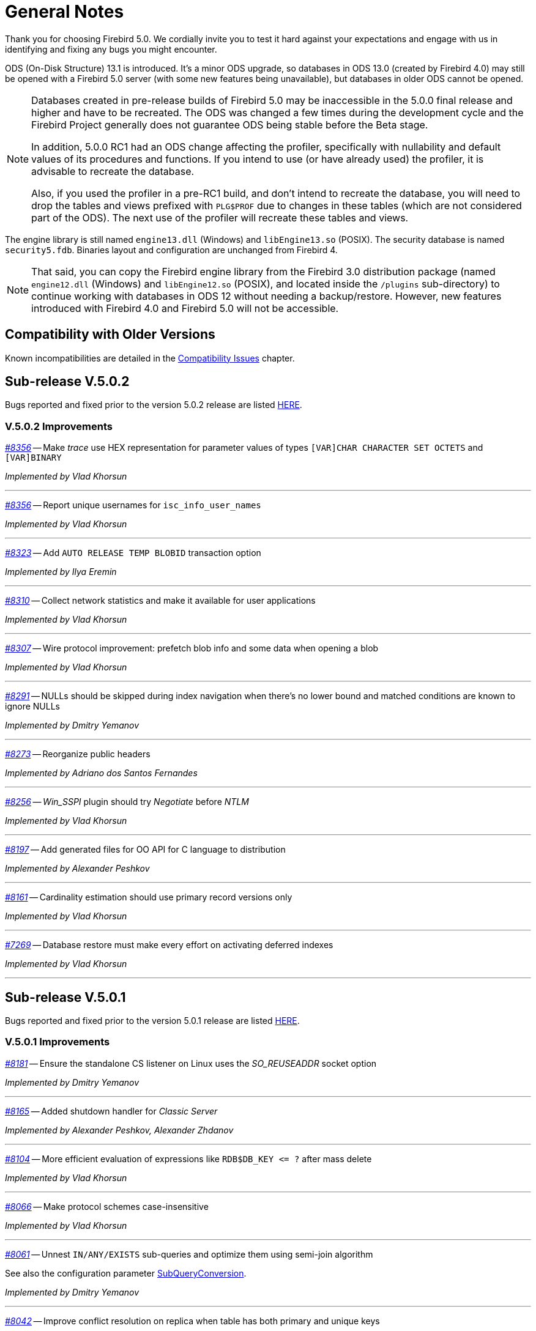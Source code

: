 [[rnfb50-general]]
= General Notes

Thank you for choosing Firebird 5.0.
We cordially invite you to test it hard against your expectations and engage with us in identifying and fixing any bugs you might encounter.

ODS (On-Disk Structure) 13.1 is introduced.
It's a minor ODS upgrade, so databases in ODS 13.0 (created by Firebird 4.0) may still be opened with a Firebird 5.0 server (with some new features being unavailable), but databases in older ODS cannot be opened.

[NOTE]
====
Databases created in pre-release builds of Firebird 5.0 may be inaccessible in the 5.0.0 final release and higher and have to be recreated.
The ODS was changed a few times during the development cycle and the Firebird Project generally does not guarantee ODS being stable before the Beta stage.

In addition, 5.0.0 RC1 had an ODS change affecting the profiler, specifically with nullability and default values of its procedures and functions.
If you intend to use (or have already used) the profiler, it is advisable to recreate the database.

Also, if you used the profiler in a pre-RC1 build, and don't intend to recreate the database, you will need to drop the tables and views prefixed with `PLG$PROF` due to changes in these tables (which are not considered part of the ODS).
The next use of the profiler will recreate these tables and views.
====

The engine library is still named `engine13.dll` (Windows) and `libEngine13.so` (POSIX).
The security database is named `security5.fdb`.
Binaries layout and configuration are unchanged from Firebird 4.

[NOTE]
====
That said, you can copy the Firebird engine library from the Firebird 3.0 distribution package (named `engine12.dll` (Windows) and `libEngine12.so` (POSIX), and located inside the `/plugins` sub-directory) to continue working with databases in ODS 12 without needing a backup/restore.
However, new features introduced with Firebird 4.0 and Firebird 5.0 will not be accessible.
====

[[rnfb50-general-compat]]
== Compatibility with Older Versions

Known incompatibilities are detailed in the <<rnfb50-compat,Compatibility Issues>> chapter.

[[rnfb50-general-v502]]
== Sub-release V.5.0.2

Bugs reported and fixed prior to the version 5.0.2 release are listed <<bug-502,HERE>>.

[[rnfb50-general-improvements-v502]]
=== V.5.0.2 Improvements

_https://github.com/FirebirdSQL/firebird/issues/8356[#8356]_
-- Make _trace_ use HEX representation for parameter values ​​of types `[VAR]CHAR CHARACTER SET OCTETS` and `[VAR]BINARY`  

_Implemented by Vlad Khorsun_

'''

_https://github.com/FirebirdSQL/firebird/issues/8356[#8356]_
-- Report unique usernames for `isc_info_user_names`  

_Implemented by Vlad Khorsun_

'''

_https://github.com/FirebirdSQL/firebird/pull/8323[#8323]_
-- Add `AUTO RELEASE TEMP BLOBID` transaction option  

_Implemented by Ilya Eremin_

'''

_https://github.com/FirebirdSQL/firebird/pull/8310[#8310]_
-- Collect network statistics and make it available for user applications  

_Implemented by Vlad Khorsun_

'''

_https://github.com/FirebirdSQL/firebird/pull/8307[#8307]_
-- Wire protocol improvement: prefetch blob info and some data when opening a blob  

_Implemented by Vlad Khorsun_

'''

_https://github.com/FirebirdSQL/firebird/issues/8291[#8291]_
-- NULLs should be skipped during index navigation when there's no lower bound and matched conditions are known to ignore NULLs  

_Implemented by Dmitry Yemanov_

'''

_https://github.com/FirebirdSQL/firebird/pull/8273[#8273]_
-- Reorganize public headers  

_Implemented by Adriano dos Santos Fernandes_

'''

_https://github.com/FirebirdSQL/firebird/issues/8256[#8256]_
-- _Win_SSPI_ plugin should try _Negotiate_ before _NTLM_  

_Implemented by Vlad Khorsun_

'''

_https://github.com/FirebirdSQL/firebird/issues/8197[#8197]_
-- Add generated files for OO API for C language to distribution  

_Implemented by Alexander Peshkov_

'''

_https://github.com/FirebirdSQL/firebird/issues/8161[#8161]_
-- Cardinality estimation should use primary record versions only  

_Implemented by Vlad Khorsun_

'''

_https://github.com/FirebirdSQL/firebird/issues/7269[#7269]_
-- Database restore must make every effort on activating deferred indexes  

_Implemented by Vlad Khorsun_

'''

[[rnfb50-general-v501]]
== Sub-release V.5.0.1

Bugs reported and fixed prior to the version 5.0.1 release are listed <<bug-501,HERE>>.

[[rnfb50-general-improvements-v501]]
=== V.5.0.1 Improvements

_https://github.com/FirebirdSQL/firebird/pull/8181[#8181]_
-- Ensure the standalone CS listener on Linux uses the _SO_REUSEADDR_ socket option  

_Implemented by Dmitry Yemanov_

'''

_https://github.com/FirebirdSQL/firebird/pull/8165[#8165]_
-- Added shutdown handler for _Classic Server_  

_Implemented by Alexander Peshkov, Alexander Zhdanov_

'''

_https://github.com/FirebirdSQL/firebird/issues/8104[#8104]_
-- More efficient evaluation of expressions like `++RDB$DB_KEY <= ?++` after mass delete

_Implemented by Vlad Khorsun_

'''

_https://github.com/FirebirdSQL/firebird/issues/8066[#8066]_
-- Make protocol schemes case-insensitive  

_Implemented by Vlad Khorsun_

'''

_https://github.com/FirebirdSQL/firebird/pull/8061[#8061]_
-- Unnest `IN/ANY/EXISTS` sub-queries and optimize them using semi-join algorithm  

See also the configuration parameter <<rnfb50-config-sub-query-conversion, SubQueryConversion>>.

_Implemented by Dmitry Yemanov_

'''

_https://github.com/FirebirdSQL/firebird/issues/8042[#8042]_
-- Improve conflict resolution on replica when table has both primary and unique keys

_Implemented by Vlad Khorsun_

'''

_https://github.com/FirebirdSQL/firebird/issues/8030[#8030]_
-- Better cardinality estimation when empty data pages exist

_Implemented by Vlad Khorsun_

'''

_https://github.com/FirebirdSQL/firebird/issues/8010[#8010]_
-- Remove `gfix -cache` option  

_Implemented by Vlad Khorsun_

'''

_https://github.com/FirebirdSQL/firebird/issues/7978[#7978]_
-- Update Windows distributions with _zlib_ version 1.3.1  

_Implemented by Vlad Khorsun_

'''

_https://github.com/FirebirdSQL/firebird/issues/7928[#7928]_
--  Make _TempCacheLimit_ setting to be per-database (not per-attachment) for _SuperClassic_  

_Implemented by Vlad Khorsun_

'''

[[rnfb50-general-bugreport]]
== Bug Reporting

Bugs fixed in this release are listed and described in the chapter entitled <<rnfb50-bug,Bugs Fixed>>.

* If you think you have discovered a new bug in this release, please make a point of reading the instructions for bug reporting in the article https://www.firebirdsql.org/en/how-to-report-bugs/[How to Report Bugs Effectively], at the Firebird Project website.
* If you think a bug fix has not worked, or has caused a regression, please locate the original bug report in the Tracker, reopen it if necessary, and follow the instructions below.

Follow these guidelines as you attempt to analyse your bug:

. Write detailed bug reports, supplying the exact build number of your Firebird kit.
Also provide details of the OS platform.
. Include reproducible test data in your report and post it to our https://github.com/FirebirdSQL/firebird/issues[Tracker].

[[rnfb50-general-docs]]
== Documentation

You will find all the README documents referred to in these notes -- as well as many others not referred to -- in the doc subdirectory of your Firebird 5.0 installation.

__ -- The Firebird Project__
